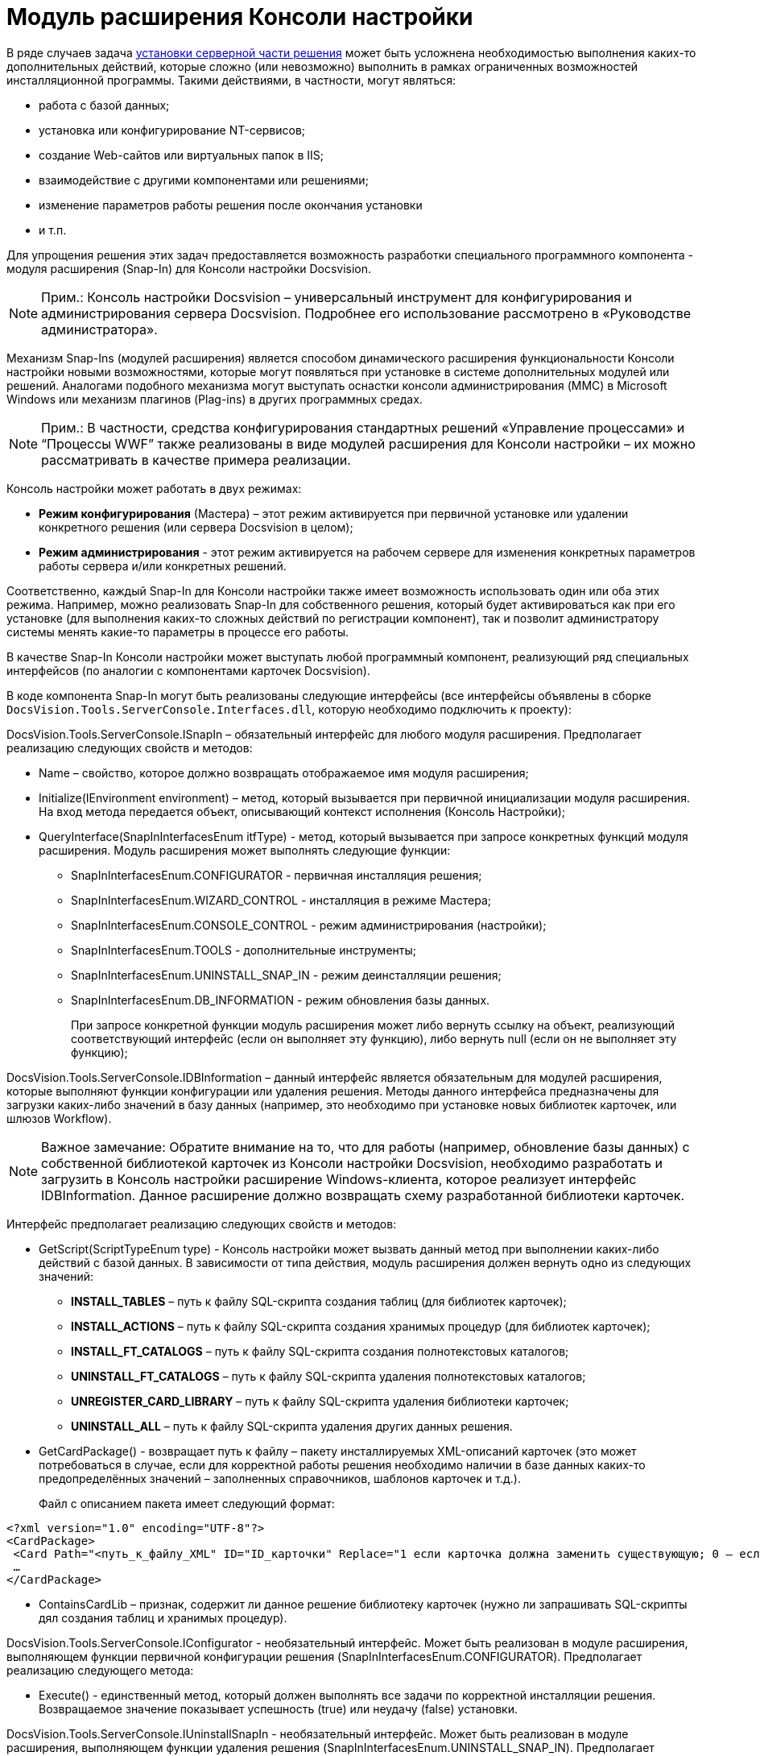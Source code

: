 = Модуль расширения Консоли настройки

В ряде случаев задача xref:DM_DistributionServer.adoc[установки серверной части решения] может быть усложнена необходимостью выполнения каких-то дополнительных действий, которые сложно (или невозможно) выполнить в рамках ограниченных возможностей инсталляционной программы. Такими действиями, в частности, могут являться:

* работа с базой данных;
* установка или конфигурирование NT-сервисов;
* создание Web-сайтов или виртуальных папок в IIS;
* взаимодействие с другими компонентами или решениями;
* изменение параметров работы решения после окончания установки
* и т.п.

Для упрощения решения этих задач предоставляется возможность разработки специального программного компонента - модуля расширения (Snap-In) для Консоли настройки Docsvision.

[NOTE]
====
[.note__title]#Прим.:# Консоль настройки Docsvision – универсальный инструмент для конфигурирования и администрирования сервера Docsvision. Подробнее его использование рассмотрено в «Руководстве администратора».
====

Механизм Snap-Ins (модулей расширения) является способом динамического расширения функциональности Консоли настройки новыми возможностями, которые могут появляться при установке в системе дополнительных модулей или решений. Аналогами подобного механизма могут выступать оснастки консоли администрирования (MMC) в Microsoft Windows или механизм плагинов (Plag-ins) в других программных средах.

[NOTE]
====
[.note__title]#Прим.:# В частности, средства конфигурирования стандартных решений «Управление процессами» и “Процессы WWF” также реализованы в виде модулей расширения для Консоли настройки – их можно рассматривать в качестве примера реализации.
====

Консоль настройки может работать в двух режимах:

* *Режим конфигурирования* (Мастера) – этот режим активируется при первичной установке или удалении конкретного решения (или сервера Docsvision в целом);
* *Режим администрирования* - этот режим активируется на рабочем сервере для изменения конкретных параметров работы сервера и/или конкретных решений.

Соответственно, каждый Snap-In для Консоли настройки также имеет возможность использовать один или оба этих режима. Например, можно реализовать Snap-In для собственного решения, который будет активироваться как при его установке (для выполнения каких-то сложных действий по регистрации компонент), так и позволит администратору системы менять какие-то параметры в процессе его работы.

В качестве Snap-In Консоли настройки может выступать любой программный компонент, реализующий ряд специальных интерфейсов (по аналогии с компонентами карточек Docsvision).

В коде компонента Snap-In могут быть реализованы следующие интерфейсы (все интерфейсы объявлены в сборке `DocsVision.Tools.ServerConsole.Interfaces.dll`, которую необходимо подключить к проекту):

[.keyword .apiname]#DocsVision.Tools.ServerConsole.ISnapIn# – обязательный интерфейс для любого модуля расширения. Предполагает реализацию следующих свойств и методов:

* [.keyword .apiname]#Name# – свойство, которое должно возвращать отображаемое имя модуля расширения;
* [.keyword .apiname]#Initialize(IEnvironment environment)# – метод, который вызывается при первичной инициализации модуля расширения. На вход метода передается объект, описывающий контекст исполнения (Консоль Настройки);
* [.keyword .apiname]#QueryInterface(SnapInInterfacesEnum itfType)# - метод, который вызывается при запросе конкретных функций модуля расширения. Модуль расширения может выполнять следующие функции:
** [.keyword .apiname]#SnapInInterfacesEnum.CONFIGURATOR# - первичная инсталляция решения;
** [.keyword .apiname]#SnapInInterfacesEnum.WIZARD_CONTROL# - инсталляция в режиме Мастера;
** [.keyword .apiname]#SnapInInterfacesEnum.CONSOLE_CONTROL# - режим администрирования (настройки);
** [.keyword .apiname]#SnapInInterfacesEnum.TOOLS# - дополнительные инструменты;
** [.keyword .apiname]#SnapInInterfacesEnum.UNINSTALL_SNAP_IN# - режим деинсталляции решения;
** [.keyword .apiname]#SnapInInterfacesEnum.DB_INFORMATION# - режим обновления базы данных.
+
При запросе конкретной функции модуль расширения может либо вернуть ссылку на объект, реализующий соответствующий интерфейс (если он выполняет эту функцию), либо вернуть null (если он не выполняет эту функцию);

[.keyword .apiname]#DocsVision.Tools.ServerConsole.IDBInformation# – данный интерфейс является обязательным для модулей расширения, которые выполняют функции конфигурации или удаления решения. Методы данного интерфейса предназначены для загрузки каких-либо значений в базу данных (например, это необходимо при установке новых библиотек карточек, или шлюзов Workflow).

[NOTE]
====
[.note__title]#Важное замечание:# Обратите внимание на то, что для работы (например, обновление базы данных) с собственной библиотекой карточек из Консоли настройки Docsvision, необходимо разработать и загрузить в Консоль настройки расширение Windows-клиента, которое реализует интерфейс [.keyword .apiname]#IDBInformation#. Данное расширение должно возвращать схему разработанной библиотеки карточек.
====

Интерфейс предполагает реализацию следующих свойств и методов:

* [.keyword .apiname]#GetScript(ScriptTypeEnum type)# - Консоль настройки может вызвать данный метод при выполнении каких-либо действий с базой данных. В зависимости от типа действия, модуль расширения должен вернуть одно из следующих значений:
** *INSTALL_TABLES* – путь к файлу SQL-скрипта создания таблиц (для библиотек карточек);
** *INSTALL_ACTIONS* – путь к файлу SQL-скрипта создания хранимых процедур (для библиотек карточек);
** *INSTALL_FT_CATALOGS* – путь к файлу SQL-скрипта создания полнотекстовых каталогов;
** *UNINSTALL_FT_CATALOGS* – путь к файлу SQL-скрипта удаления полнотекстовых каталогов;
** *UNREGISTER_CARD_LIBRARY* – путь к файлу SQL-скрипта удаления библиотеки карточек;
** *UNINSTALL_ALL* – путь к файлу SQL-скрипта удаления других данных решения.
* [.keyword .apiname]#GetCardPackage()# - возвращает путь к файлу – пакету инсталлируемых XML-описаний карточек (это может потребоваться в случае, если для корректной работы решения необходимо наличии в базе данных каких-то предопределённых значений – заполненных справочников, шаблонов карточек и т.д.).
+
Файл с описанием пакета имеет следующий формат:

[source,pre,codeblock,language-xml]
----
<?xml version="1.0" encoding="UTF-8"?>
<CardPackage>
 <Card Path="<путь_к_файлу_XML" ID="ID_карточки" Replace="1 если карточка должна заменить существующую; 0 – если дополнить"/>
 …
</CardPackage>
----
* [.keyword .apiname]#ContainsCardLib# – признак, содержит ли данное решение библиотеку карточек (нужно ли запрашивать SQL-скрипты дял создания таблиц и хранимых процедур).

[.keyword .apiname]#DocsVision.Tools.ServerConsole.IConfigurator# - необязательный интерфейс. Может быть реализован в модуле расширения, выполняющем функции первичной конфигурации решения (SnapInInterfacesEnum.CONFIGURATOR). Предполагает реализацию следующего метода:

* [.keyword .apiname]#Execute()# - единственный метод, который должен выполнять все задачи по корректной инсталляции решения. Возвращаемое значение показывает успешность (true) или неудачу (false) установки.

[.keyword .apiname]#DocsVision.Tools.ServerConsole.IUninstallSnapIn# - необязательный интерфейс. Может быть реализован в модуле расширения, выполняющем функции удаления решения (SnapInInterfacesEnum.UNINSTALL_SNAP_IN). Предполагает реализацию следующего метода:

* [.keyword .apiname]#Uninstall(Boolean)# - единственный метод, который должен выполнять все задачи по корректному удалению решения. Входящий параметр указывает на необходимость удалить (true) или сохранить (false) настройки решения.

[.keyword .apiname]#DocsVision.Tools.ServerConsole.ITools# - необязательный интерфейс. Может быть реализован в модуле расширения, дополняющим Консоль Настройки специфическими Инструментами (SnapInInterfacesEnum.TOOLS). Предполагает реализацию следующего свойства:

* [.keyword .apiname]#Controls# - возвращает массив элементов управления для конкретных инструментов. Элемент управления для реализации каждого инструмента должен реализовывать интерфейс IControl (IControl2).

[.keyword .apiname]#DocsVision.Tools.ServerConsole.IConsoleControl# - необязательный интерфейс. Может быть реализован в элементе управления, который будет отображаться пользователю при установке в режиме Мастера (SnapInInterfacesEnum.WIZARD_CONTROL), или в режиме администрирования (SnapInInterfacesEnum.CONSOLE_CONTROL). Интерфейс предполагает реализацию следующих свойств и методов:

* [.keyword .apiname]#ControlChanged# – событие, которое элемент управления должен инициировать при изменении данных;
* [.keyword .apiname]#Caption# – свойство, возвращающее отображаемое имя элемента управления;
* [.keyword .apiname]#Instance# – свойство, возвращающее ссылку на элемент управления WinForms;
* [.keyword .apiname]#Changed# – признак изменения настроек решения;
* [.keyword .apiname]#Valid# – признак корректности указанных настроек решения;
* [.keyword .apiname]#Initialize()# – метод первичной инициализации элемента управления;
* [.keyword .apiname]#Execute()# – метод, вызываемый при завершении конфигурирования.

Пример кода модуля расширения с реализацией этих интерфейсов:

[source,csharp]
----
namespace DocsVision.Sample.SnapIn
{
 public class SnapIn : ISnapIn, IConfigurator, IUninstallSnapIn
 {
  private IEnvironment _environment;
  
  // Реализация интерфейса ISnapIn
  public SnapIn() { }
  
  public string Name
  {
   get { return "My Snap-In"; }
  }
  
  public string LibraryID
  {
   get { return "00000000-0000-0000-0000-000000000000"; }
  } 
  
  public void Initialize(IEnvironment environment)
  {
   _environment = environment;
  }
  
  public object QueryInterface(SnapInInterfacesEnum itfType)
  {
   object result = null;
   switch (itfType)
   {
    case SnapInInterfacesEnum.CONFIGURATOR:
    case SnapInInterfacesEnum.UNINSTALL_SNAP_IN:
     result = this;
     break;
   }
   return result;
  }
  
  // Реализация интерфейса IConfigurator
  public bool Execute()
  {
   // Регистрация компонент решения
   
   return true;
  }
  
  // Реализация интерфейса IUninstallSnapIn
  public void Uninstall(bool removeSettings)
  {
   // Разрегистрация компонент решения
  }
 }
}
----

В коде модуля расширения, можно обращаться к различным вспомогательным сервисам, предоставляемым Консолью настройки для упрощения решения типовых задач. Для этого нужно воспользоваться ссылкой на объект контекста ([.keyword .apiname]#IEnvironment#), которая передается модулю расширения при инициализации. Этот объект имеет единственный метод: [.keyword .apiname]#QueryService(EnvironmentServiceEnum service)# – возвращающий ссылку на конкретный вспомогательный сервис, запрошенный в параметре. Доступны следующие сервисы:

* [.keyword .apiname]#EnvironmentServiceEnum.LOG# – возвращает ссылку на сервис ILog, позволяющий записывать сообщения в общий журнал работы Консоли настройки;
* [.keyword .apiname]#EnvironmentServiceEnum.COMMON_SETTINGS# – возвращает ссылку на сервис ICommonSettings2, позволяющий прочитать и/или изменить основные настройки сервера Docsvision;
* [.keyword .apiname]#EnvironmentServiceEnum.WORKER_PROCESS# – возвращает ссылку на сервис IWorkerProcess, позволяющий модулю расширения корректно функционировать при выполнении длительных операций (например, отображать индикатор прогресса выполнения). Для реализации таких операций, соответствующие объекты модуля расширения должны реализовывать интерфейс ILengthyOperation3;
* [.keyword .apiname]#EnvironmentServiceEnum.DB_INSTALLER#– возвращает ссылку на сервис IDbInstaller, позволяющий выполнять операции с базой данных (например, исполнить сценарий SQL из строки или из файла);
* [.keyword .apiname]#EnvironmentServiceEnum.CARD_LIB_CONFIGURATOR# – возвращает ссылку на сервис ICardLibConfigurator2, позволяющий корректно установить или удалить описание библиотеки карточек;
* [.keyword .apiname]#EnvironmentServiceEnum.CARD_IMPORTER# – возвращает ссылку на сервис ICardImporter, позволяющий загрузить в базу данных предопределённые значения (экспортированные в формат XML);
* [.keyword .apiname]#EnvironmentServiceEnum.MANAGEMENT# – возвращает ссылку на сервис IManagement, позволяющий управлять работой других сервисов и решений.

Пример использования вспомогательного сервиса Консоли настройки в модуле расширения для записи сообщения в журнал:

[source,csharp]
----
ILog log = (ILog)_environment.QueryService(EnvironmentServiceEnum.LOG);
log.WriteMessage("Конфигурирование решения успешно завершено");
----

Разработанный модуль расширения необходимо зарегистрировать на сервере в процессе инсталляции серверной части решения. Для этого программа инсталляции должна создать в реестре ключ в ветке `HKLM\Software\DocsVision\\{ВЕРСИЯ}\Console\Snap-Ins`. Необходимо создать ключ с именем своего модуля расширения, в котором создать два строковых значения:

* Path – полный путь к сборке, в которой реализован модуль расширения;
* TypeName – имя основного класса, реализующего интерфейс ISnapIn в разработанном модуле расширения (например, DocsVision.Sample.SnapIn.SnapIn).

Для того, чтобы запустить Консоль настройки в режиме конфигурирования нового модуля расширения, необходимо запустить её исполняемый файл с ключами: `ServerConsole.exe /c /n \{ИМЯ_РЕШЕНИЯ}`. Вызов этой команды можно сделать последним шагом программы инсталляции серверной части решения.

== См. также

* xref:dm_testing.adoc[Отладка и тестирование]

